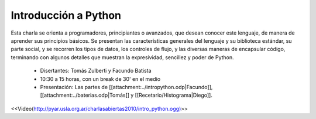 Introducción a Python
=====================

Esta charla se orienta a programadores, principiantes o avanzados, que desean conocer este lenguaje, de manera de aprender
sus principios básicos.  Se presentan las características generales del lenguaje y su biblioteca estándar, su parte social,
y se recorren los tipos de datos, los controles de flujo, y las diversas maneras de encapsular código, terminando con
algunos detalles que muestran la expresividad, sencillez y poder de Python.

 * Disertantes: Tomás Zulberti y Facundo Batista

 * 10:30 a 15 horas, con un break de 30' en el medio

 * Presentación: Las partes de [[attachment:../intropython.odp|Facundo]], [[attachment:../baterias.odp|Tomás]] y [[Recetario/Histograma|Diego]].

.. todo:: ver el tema del attachment y del video

<<Video(http://pyar.usla.org.ar/charlasabiertas2010/intro_python.ogg)>>
